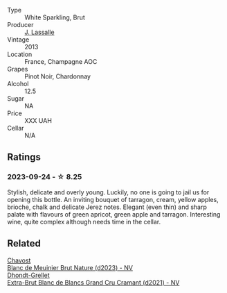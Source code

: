 #+attr_html: :class wine-main-image
[[file:/images/e1/7acc75-9fca-4f6e-b9fc-df2f5b045dc2/2023-09-25-09-15-46-AE1CE3B6-1FB2-4D90-B2FE-2CEEF8E10BB2-1-105-c@512.webp]]

- Type :: White Sparkling, Brut
- Producer :: [[barberry:/producers/2bc6f6f0-34ed-4f70-a25b-4fb8ae2ce67c][J. Lassalle]]
- Vintage :: 2013
- Location :: France, Champagne AOC
- Grapes :: Pinot Noir, Chardonnay
- Alcohol :: 12.5
- Sugar :: NA
- Price :: XXX UAH
- Cellar :: N/A

** Ratings

*** 2023-09-24 - ☆ 8.25

Stylish, delicate and overly young. Luckily, no one is going to jail us for opening this bottle. An inviting bouquet of tarragon, cream, yellow apples, brioche, chalk and delicate Jerez notes. Elegant (even thin) and sharp palate with flavours of green apricot, green apple and tarragon. Interesting wine, quite complex although needs time in the cellar.

** Related

#+begin_export html
<div class="flex-container">
  <a class="flex-item flex-item-left" href="/wines/006a99b6-4043-4375-ae97-e223e8547e30.html">
    <img class="flex-bottle" src="/images/00/6a99b6-4043-4375-ae97-e223e8547e30/2023-09-25-09-12-33-2D1768AB-A58E-4D39-806B-4B75B77837B7-1-105-c@512.webp"></img>
    <section class="h">Chavost</section>
    <section class="h text-bolder">Blanc de Meuinier Brut Nature (d2023) - NV</section>
  </a>

  <a class="flex-item flex-item-right" href="/wines/ed9565f3-3d99-4067-8dcf-bfe14e0b1abb.html">
    <img class="flex-bottle" src="/images/ed/9565f3-3d99-4067-8dcf-bfe14e0b1abb/2023-03-02-11-16-21-IMG-5294@512.webp"></img>
    <section class="h">Dhondt-Grellet</section>
    <section class="h text-bolder">Extra-Brut Blanc de Blancs Grand Cru Cramant (d2021) - NV</section>
  </a>

</div>
#+end_export

